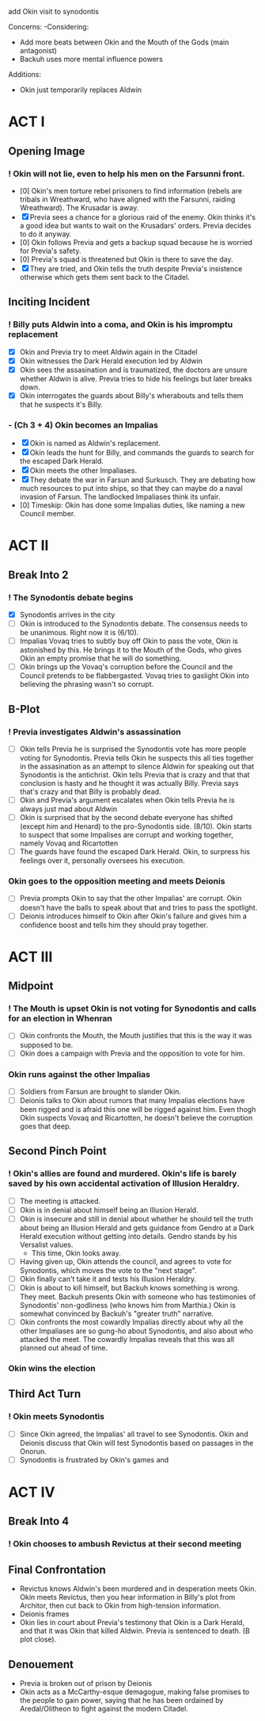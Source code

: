 add Okin visit to synodontis

Concerns:
-Considering:
  - Add more beats between Okin and the Mouth of the Gods (main antagonist)
  - Backuh uses more mental influence powers

Additions:
- Okin just temporarily replaces Aldwin

* ACT I
** Opening Image
*** ! Okin will not lie, even to help his men on the Farsunni front.
- [0] Okin's men torture rebel prisoners to find information (rebels are tribals in Wreathward, who have aligned with the Farsunni, raiding Wreathward). The Krusadar is away.
- [X] Previa sees a chance for a glorious raid of the enemy. Okin thinks it's a good idea but wants to wait on the Krusadars' orders. Previa decides to do it anyway.
- [0] Okin follows Previa and gets a backup squad because he is worried for Previa's safety.
- [0] Previa's squad is threatened but Okin is there to save the day.
- [X] They are tried, and Okin tells the truth despite Previa's insistence otherwise which gets them sent back to the Citadel.
** Inciting Incident
*** ! Billy puts Aldwin into a coma, and Okin is his impromptu replacement
- [X] Okin and Previa try to meet Aldwin again in the Citadel
- [X] Okin witnesses the Dark Herald execution led by Aldwin
- [X] Okin sees the assasination and is traumatized, the doctors are unsure whether Aldwin is alive. Previa tries to hide his feelings but later breaks down.
- [X] Okin interrogates the guards about Billy's wherabouts and tells them that he suspects it's Billy.
*** - (Ch 3 + 4) Okin becomes an Impalias
- [X] Okin is named as Aldwin's replacement.
- [X] Okin leads the hunt for Billy, and commands the guards to search for the escaped Dark Herald.
- [X] Okin meets the other Impaliases.
- [X] They debate the war in Farsun and Surkusch. They are debating how much resources to put into ships, so that they can maybe do a naval invasion of Farsun. The landlocked Impaliases think its unfair.
- [0] Timeskip: Okin has done some Impalias duties, like naming a new Council member.
* ACT II
** Break Into 2
*** ! The Synodontis debate begins
- [X] Synodontis arrives in the city
- [ ] Okin is introduced to the Synodontis debate. The consensus needs to be unanimous. Right now it is (6/10).
- [ ] Impalias Vovaq tries to subtly buy off Okin to pass the vote, Okin is astonished by this. He brings it to the Mouth of the Gods, who gives Okin an empty promise that he will do something.
- [ ] Okin brings up the Vovaq's corruption before the Council and the Council pretends to be flabbergasted. Vovaq tries to gaslight Okin into believing the phrasing wasn't so corrupt.
** B-Plot
*** ! Previa investigates Aldwin's assassination
- [ ] Okin tells Previa he is surprised the Synodontis vote has more people voting for Synodontis. Previa tells Okin he suspects this all ties together in the assasination as an attempt to silence Aldwin for speaking out that Synodontis is the antichrist. Okin tells Previa that is crazy and that that conclusion is hasty and he thought it was actually Billy. Previa says that's crazy and that Billy is probably dead.
- [ ] Okin and Previa's argument escalates when Okin tells Previa he is always just mad about Aldwin
- [ ] Okin is surprised that by the second debate everyone has shifted (except him and Henard) to the pro-Synodontis side. (8/10). Okin starts to suspect that some Impalises are corrupt and working together, namely Vovaq and Ricartotten
- [ ] The guards have found the escaped Dark Herald. Okin, to surpress his feelings over it, personally oversees his execution.
*** Okin goes to the opposition meeting and meets Deionis
- [ ] Previa prompts Okin to say that the other Impalias' are corrupt. Okin doesn't have the balls to speak about that and tries to pass the spotlight.
- [ ] Deionis introduces himself to Okin after Okin's failure and gives him a confidence boost and tells him they should pray together.
* ACT III
** Midpoint
*** ! The Mouth is upset Okin is not voting for Synodontis and calls for an election in Whenran
- [ ] Okin confronts the Mouth, the Mouth justifies that this is the way it was supposed to be.
- [ ] Okin does a campaign with Previa and the opposition to vote for him.
*** Okin runs against the other Impalias
- [ ] Soldiers from Farsun are brought to slander Okin.
- [ ] Deionis talks to Okin about rumors that many Impalias elections have been rigged and is afraid this one will be rigged against him. Even thogh Okin suspects Vovaq and Ricartotten, he doesn't believe the corruption goes that deep.
** Second Pinch Point
*** !  Okin's allies are found and murdered. Okin's life is barely saved by his own accidental activation of Illusion Heraldry.
- [ ] The meeting is attacked.
- [ ] Okin is in denial about himself being an Illusion Herald.
- [ ] Okin is insecure and still in denial about whether he should tell the truth about being an Illusion Herald and gets guidance from Gendro at a Dark Herald execution without getting into details. Gendro stands by his Versalist values.
  - This time, Okin looks away.
- [ ] Having given up, Okin attends the council, and agrees to vote for Synodontis, which moves the vote to the "next stage".
- [ ] Okin finally can't take it and tests his Illusion Heraldry.
- [ ] Okin is about to kill himself, but Backuh knows something is wrong. They meet. Backuh presents Okin with someone who has testimonies of Synodontis' non-godliness (who knows him from Marthia.) Okin is somewhat convinced by Backuh's "greater truth" narrative.
- [ ] Okin confronts the most cowardly Impalias directly about why all the other Impaliases are so gung-ho about Synodontis, and also about who attacked the meet. The cowardly Impalias reveals that this was all planned out ahead of time.
*** Okin wins the election
** Third Act Turn
*** ! Okin meets Synodontis
- [ ] Since Okin agreed, the Impalias' all travel to see Synodontis. Okin and Deionis discuss that Okin will test Synodontis based on passages in the Onorun.
- [ ] Synodontis is frustrated by Okin's games and
* ACT IV
** Break Into 4
*** ! Okin chooses to ambush Revictus at their second meeting
** Final Confrontation
- Revictus knows Aldwin's been murdered and in desperation meets Okin. Okin meets Revictus, then you hear information in Billy's plot from Architor, then cut back to Okin from high-tension information.
- Deionis frames
- Okin lies in court about Previa's testimony that Okin is a Dark Herald, and that it was Okin that killed Aldwin. Previa is sentenced to death. (B plot close).
** Denouement
- Previa is broken out of prison by Deionis
- Okin acts as a McCarthy-esque demagogue, making false promises to the people to gain power, saying that he has been ordained by Aredal/Olitheon to fight against the modern Citadel.
